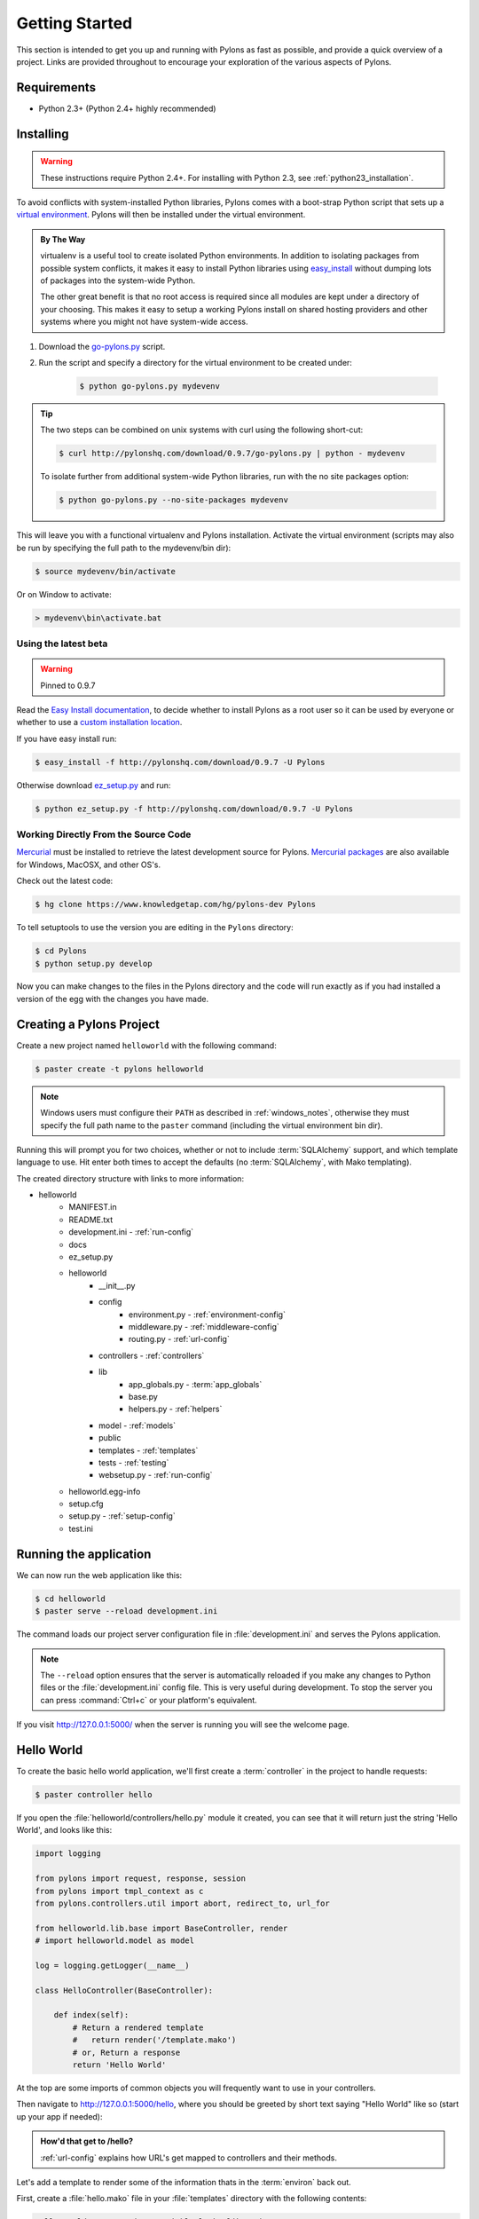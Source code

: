 .. _getting_started:

===============
Getting Started
===============

This section is intended to get you up and running with Pylons as fast as
possible, and provide a quick overview of a project. Links are provided
throughout to encourage your exploration of the various aspects of Pylons.


Requirements
------------

* Python 2.3+ (Python 2.4+ highly recommended)


Installing
----------

.. warning::
    
    These instructions require Python 2.4+. For installing with
    Python 2.3, see :ref:`python23_installation`.

To avoid conflicts with system-installed Python libraries, Pylons comes with a
boot-strap Python script that sets up a `virtual environment <http://http://pypi.python.org/pypi/virtualenv>`_. Pylons will then be
installed under the virtual environment.

.. admonition:: By The Way
    
    virtualenv is a useful tool to create isolated Python environments. In 
    addition to isolating packages from possible system conflicts, it makes
    it easy to install Python libraries using `easy_install <http://peak.telecommunity.com/DevCenter/EasyInstall>`_ without dumping lots
    of packages into the system-wide Python.
    
    The other great benefit is that no root access is required since all
    modules are kept under a directory of your choosing. This makes it easy
    to setup a working Pylons install on shared hosting providers and other
    systems where you might not have system-wide access.

1. Download the `go-pylons.py <http://www.pylonshq.com/download/0.9.7/go-pylons.py>`_ script.
2. Run the script and specify a directory for the virtual environment to be created under:
    
    .. code-block:: bash
        
        $ python go-pylons.py mydevenv

.. admonition:: Tip
    
    The two steps can be combined on unix systems with curl using the
    following short-cut:
    
    .. code-block:: bash
    
        $ curl http://pylonshq.com/download/0.9.7/go-pylons.py | python - mydevenv
    
    To isolate further from additional system-wide Python libraries, run
    with the no site packages option:
    
    .. code-block:: bash
    
        $ python go-pylons.py --no-site-packages mydevenv

This will leave you with a functional virtualenv and Pylons installation.
Activate the virtual environment (scripts may also be run by specifying the
full path to the mydevenv/bin dir):

.. code-block:: bash

    $ source mydevenv/bin/activate

Or on Window to activate:

.. code-block:: text
    
    > mydevenv\bin\activate.bat


Using the latest beta 
^^^^^^^^^^^^^^^^^^^^^^ 

.. warning:: Pinned to 0.9.7

Read the `Easy Install documentation <http://peak.telecommunity.com/DevCenter/EasyInstall>`_, to decide whether to install Pylons as a root user so it can be used by everyone or whether to use a `custom installation location <http://peak.telecommunity.com/DevCenter/EasyInstall#custom-installation-locations>`_. 

If you have easy install run: 

.. code-block:: bash 

    $ easy_install -f http://pylonshq.com/download/0.9.7 -U Pylons 

Otherwise download `ez_setup.py <http://peak.telecommunity.com/dist/ez_setup.py>`_ and run: 

.. code-block:: bash 

    $ python ez_setup.py -f http://pylonshq.com/download/0.9.7 -U Pylons 


Working Directly From the Source Code 
^^^^^^^^^^^^^^^^^^^^^^^^^^^^^^^^^^^^^ 

`Mercurial <http://www.selenic.com/mercurial/wiki/>`_ must be installed to retrieve the latest development source for Pylons. `Mercurial packages <http://www.selenic.com/mercurial/wiki/index.cgi/BinaryPackages>`_ are also available for Windows, MacOSX, and other OS's. 

Check out the latest code: 

.. code-block:: bash 

    $ hg clone https://www.knowledgetap.com/hg/pylons-dev Pylons 

To tell setuptools to use the version you are editing in the ``Pylons`` directory: 

.. code-block:: bash 

    $ cd Pylons 
    $ python setup.py develop 

Now you can make changes to the files in the Pylons directory and the code will run exactly as if you had installed a version of the egg with the changes you have made. 


Creating a Pylons Project
-------------------------

Create a new project named ``helloworld`` with the following command:

.. code-block:: bash

    $ paster create -t pylons helloworld

.. note:: 
    
    Windows users must configure their ``PATH`` as described in :ref:`windows_notes`, otherwise they must specify the full path name to the ``paster`` command (including the virtual environment bin dir).

Running this will prompt you for two choices, whether or not to include 
:term:`SQLAlchemy` support, and which template language to use. Hit enter both times
to accept the defaults (no :term:`SQLAlchemy`, with Mako templating). 

The created directory structure with links to more information:

- helloworld
    - MANIFEST.in
    - README.txt
    - development.ini - :ref:`run-config`
    - docs
    - ez_setup.py
    - helloworld
        - __init__.py
        - config
            - environment.py - :ref:`environment-config`
            - middleware.py - :ref:`middleware-config`
            - routing.py - :ref:`url-config`
        - controllers - :ref:`controllers`
        - lib
            - app_globals.py - :term:`app_globals`
            - base.py
            - helpers.py - :ref:`helpers`
        - model - :ref:`models`
        - public
        - templates - :ref:`templates`
        - tests - :ref:`testing`
        - websetup.py - :ref:`run-config`
    - helloworld.egg-info
    - setup.cfg
    - setup.py - :ref:`setup-config`
    - test.ini


Running the application
-----------------------

We can now run the web application like this:

.. code-block:: bash

    $ cd helloworld
    $ paster serve --reload development.ini
    
The command loads our project server configuration file in :file:`development.ini` and serves the Pylons application.

.. note::
    
    The ``--reload`` option ensures that the server is automatically reloaded
    if you make any changes to Python files or the :file:`development.ini` 
    config file. This is very useful during development. To stop the server
    you can press :command:`Ctrl+c` or your platform's equivalent.

If you visit http://127.0.0.1:5000/ when the server is running you will see
the welcome page.


Hello World
-----------

To create the basic hello world application, we'll first create a
:term:`controller` in the project to handle requests:

.. code-block:: bash

    $ paster controller hello

If you open the :file:`helloworld/controllers/hello.py` module it created, you
can see that it will return just the string 'Hello World', and looks like
this:

.. code-block:: python

    import logging

    from pylons import request, response, session
    from pylons import tmpl_context as c
    from pylons.controllers.util import abort, redirect_to, url_for

    from helloworld.lib.base import BaseController, render
    # import helloworld.model as model

    log = logging.getLogger(__name__)
    
    class HelloController(BaseController):

        def index(self):
            # Return a rendered template
            #   return render('/template.mako')
            # or, Return a response
            return 'Hello World'

At the top are some imports of common objects you will frequently want to use
in your controllers.

Then navigate to http://127.0.0.1:5000/hello, where you should be greeted by
short text saying "Hello World" like so (start up your app if needed):

.. image:: _static/helloworld.png

.. admonition:: How'd that get to /hello?
    
    :ref:`url-config` explains how URL's get mapped to controllers and
    their methods.

Let's add a template to render some of the information thats in the 
:term:`environ` back out.

First, create a :file:`hello.mako` file in your :file:`templates`
directory with the following contents:

.. code-block:: mako

    Hello World, your environ variable looks like: <br />
    
    ${request.environ}

You'll see that we're using the :term:`request` variable in our template to
get information about the current request. There are a variety of other
`template globals <modules/templating.html#template-globals>`_ available as
well.

Next, update the :file:`controllers/hello.py` module so that the
index method is as follows:

.. code-block:: python

    class HelloController(BaseController):

        def index(self):
            return render('/hello.mako')

Refreshing the page in the browser will now look similar to this:

.. image:: _static/hellotemplate.png

That's it! You now know how to create new controllers, add templates, and
render them back to the browser.
